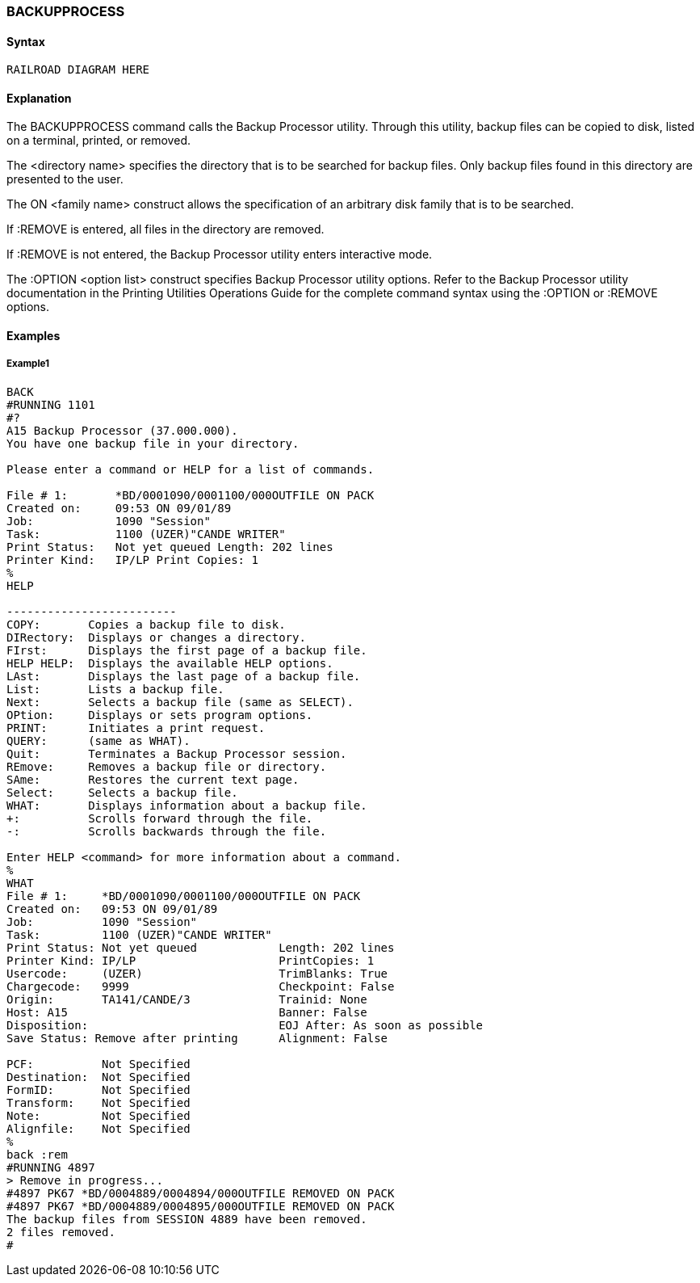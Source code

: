 [[CANDE_COMMANDS_BACKUPPROCESS]]
=== anchor:CANDE_COMMANDS_BACKUPPROCESS[]BACKUPPROCESS

[[CANDE_COMMANDS_BACKUPPROCESS_SYNTAX]]
==== Syntax
----
RAILROAD DIAGRAM HERE
----

[[CANDE_COMMANDS_BACKUPPROCESS_EXPLANATION]]
==== Explanation
The BACKUPPROCESS command calls the Backup Processor utility. Through this
utility, backup files can be copied to disk, listed on a terminal, printed, or removed.

The <directory name> specifies the directory that is to be searched for backup files.
Only backup files found in this directory are presented to the user.

The ON <family name> construct allows the specification of an arbitrary disk family
that is to be searched.

If :REMOVE is entered, all files in the directory are removed.

If :REMOVE is not entered, the Backup Processor utility enters interactive mode.

The :OPTION <option list> construct specifies Backup Processor utility options. Refer
to the Backup Processor utility documentation in the Printing Utilities Operations
Guide for the complete command syntax using the :OPTION or :REMOVE options.

[[CANDE_COMMANDS_BACKUPPROCESS_EXAMPLES]]
==== Examples

[[CANDE_COMMANDS_BACKUPPROCESS_EXAMPLES_EXAMPLE1]]
===== Example1
----
BACK
#RUNNING 1101
#?
A15 Backup Processor (37.000.000).
You have one backup file in your directory.

Please enter a command or HELP for a list of commands.

File # 1:       *BD/0001090/0001100/000OUTFILE ON PACK
Created on:     09:53 ON 09/01/89
Job:            1090 "Session"
Task:           1100 (UZER)"CANDE WRITER"
Print Status:   Not yet queued Length: 202 lines
Printer Kind:   IP/LP Print Copies: 1
%
HELP

-------------------------
COPY:       Copies a backup file to disk.
DIRectory:  Displays or changes a directory.
FIrst:      Displays the first page of a backup file.
HELP HELP:  Displays the available HELP options.
LAst:       Displays the last page of a backup file.
List:       Lists a backup file.
Next:       Selects a backup file (same as SELECT).
OPtion:     Displays or sets program options.
PRINT:      Initiates a print request.
QUERY:      (same as WHAT).
Quit:       Terminates a Backup Processor session.
REmove:     Removes a backup file or directory.
SAme:       Restores the current text page.
Select:     Selects a backup file.
WHAT:       Displays information about a backup file.
+:          Scrolls forward through the file.
-:          Scrolls backwards through the file.

Enter HELP <command> for more information about a command.
%
WHAT
File # 1:     *BD/0001090/0001100/000OUTFILE ON PACK
Created on:   09:53 ON 09/01/89
Job:          1090 "Session"
Task:         1100 (UZER)"CANDE WRITER"
Print Status: Not yet queued            Length: 202 lines
Printer Kind: IP/LP                     PrintCopies: 1
Usercode:     (UZER)                    TrimBlanks: True
Chargecode:   9999                      Checkpoint: False
Origin:       TA141/CANDE/3             Trainid: None
Host: A15                               Banner: False
Disposition:                            EOJ After: As soon as possible
Save Status: Remove after printing      Alignment: False

PCF:          Not Specified
Destination:  Not Specified
FormID:       Not Specified
Transform:    Not Specified
Note:         Not Specified
Alignfile:    Not Specified
%
back :rem
#RUNNING 4897
> Remove in progress...
#4897 PK67 *BD/0004889/0004894/000OUTFILE REMOVED ON PACK
#4897 PK67 *BD/0004889/0004895/000OUTFILE REMOVED ON PACK
The backup files from SESSION 4889 have been removed.
2 files removed.
#
